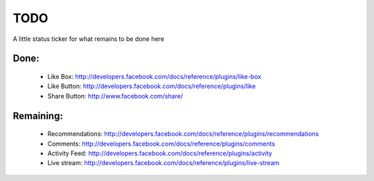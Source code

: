 TODO
####

A little status ticker for what remains to be done here

Done:
*****

 * Like Box: http://developers.facebook.com/docs/reference/plugins/like-box
 * Like Button: http://developers.facebook.com/docs/reference/plugins/like
 * Share Button: http://www.facebook.com/share/

Remaining:
**********

 * Recommendations: http://developers.facebook.com/docs/reference/plugins/recommendations
 * Comments: http://developers.facebook.com/docs/reference/plugins/comments
 * Activity Feed: http://developers.facebook.com/docs/reference/plugins/activity
 * Live stream: http://developers.facebook.com/docs/reference/plugins/live-stream

